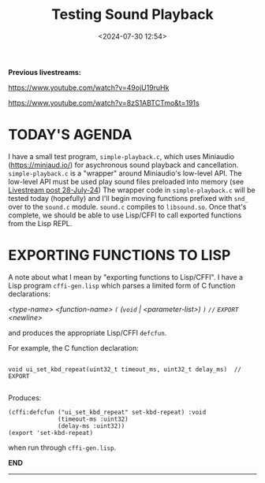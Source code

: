 #+title: Testing Sound Playback
#+date: <2024-07-30 12:54>
#+description:
#+filetags: sound miniaudio Lisp

*Previous livestreams:*

https://www.youtube.com/watch?v=49ojU19ruHk

https://www.youtube.com/watch?v=8zS1ABTCTmo&t=191s

* TODAY'S AGENDA
I  have  a  small  test   program,  ~simple-playback.c~,  which  uses  Miniaudio
(https://miniaud.io/)   for  asychronous   sound   playback  and   cancellation.
~simple-playback.c~  is  a  "wrapper"  around Miniaudio's  low-level  API.   The
low-level  API  must  be  used  play sound  files  preloaded  into  memory  (see
[[file:2024-07-28-playing-sounds-using-in-memory-blobs.org][Livestream  post 28-July-24]])  The wrapper  code in  ~simple-playback.c~ will  be
tested today  (hopefully) and I'll  begin moving functions prefixed  with ~snd_~
over to the ~sound.c~ module.  ~sound.c~ compiles to ~libsound.so~.  Once that's
complete, we should be able to use Lisp/CFFI to call exported functions from the
Lisp REPL.

* EXPORTING FUNCTIONS TO LISP
A note about what  I mean by "exporting functions to Lisp/CFFI".   I have a Lisp
program ~cffi-gen.lisp~ which parses a limited form of C function declarations:

/<type-name> <function-name> ~(~ (~void~ | <parameter-list>) ~)~ ~//~ ~EXPORT~ <newline>/

and produces the appropriate Lisp/CFFI ~defcfun~.

For example, the C function declaration:

#+begin_example

void ui_set_kbd_repeat(uint32_t timeout_ms, uint32_t delay_ms)  // EXPORT

#+end_example

Produces:

#+begin_example
(cffi:defcfun ("ui_set_kbd_repeat" set-kbd-repeat) :void
              (timeout-ms :uint32)
              (delay-ms :uint32))
(export 'set-kbd-repeat)
#+end_example

when run through ~cffi-gen.lisp~.

*END*
----------

